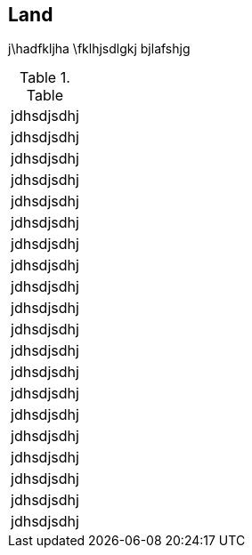 
[.landscape]
<<<<

== Land

j\hadfkljha
\fklhjsdlgkj
bjlafshjg

.Table
[cols=1,1,1,1]
|====
| jdhsdjsdhj | jdhsdjsdhj | jdhsdjsdhj | jdhsdjsdhj
| jdhsdjsdhj | jdhsdjsdhj | jdhsdjsdhj | jdhsdjsdhj
| jdhsdjsdhj | jdhsdjsdhj | jdhsdjsdhj | jdhsdjsdhj
| jdhsdjsdhj | jdhsdjsdhj | jdhsdjsdhj | jdhsdjsdhj
| jdhsdjsdhj | jdhsdjsdhj | jdhsdjsdhj | jdhsdjsdhj
|====

<<<<
